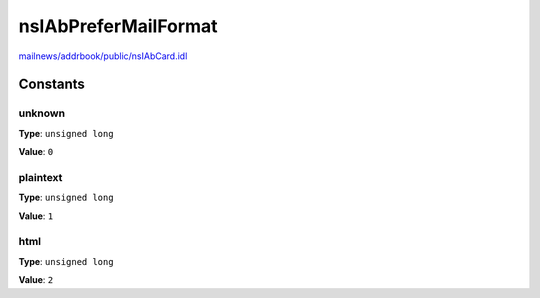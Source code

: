 =====================
nsIAbPreferMailFormat
=====================

`mailnews/addrbook/public/nsIAbCard.idl <https://hg.mozilla.org/comm-central/file/tip/mailnews/addrbook/public/nsIAbCard.idl>`_


Constants
=========

unknown
-------

**Type**: ``unsigned long``

**Value**: ``0``


plaintext
---------

**Type**: ``unsigned long``

**Value**: ``1``


html
----

**Type**: ``unsigned long``

**Value**: ``2``

